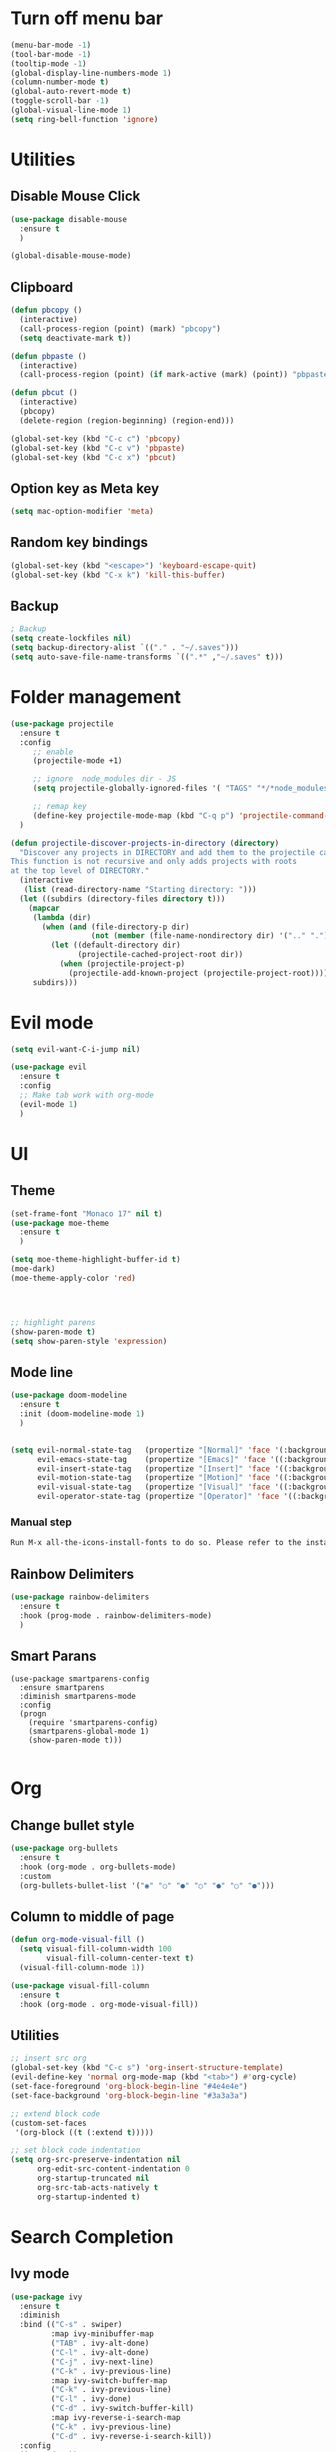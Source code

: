 * Turn off menu bar
#+BEGIN_SRC emacs-lisp
(menu-bar-mode -1)
(tool-bar-mode -1)
(tooltip-mode -1)
(global-display-line-numbers-mode 1)
(column-number-mode t)
(global-auto-revert-mode t)
(toggle-scroll-bar -1)
(global-visual-line-mode 1)
(setq ring-bell-function 'ignore)
#+END_SRC



* Utilities
** Disable Mouse Click
#+begin_src emacs-lisp
(use-package disable-mouse
  :ensure t
  )

(global-disable-mouse-mode)
#+end_src


** Clipboard
#+begin_src emacs-lisp
(defun pbcopy ()
  (interactive)
  (call-process-region (point) (mark) "pbcopy")
  (setq deactivate-mark t))

(defun pbpaste ()
  (interactive)
  (call-process-region (point) (if mark-active (mark) (point)) "pbpaste" t t))

(defun pbcut ()
  (interactive)
  (pbcopy)
  (delete-region (region-beginning) (region-end)))

(global-set-key (kbd "C-c c") 'pbcopy)
(global-set-key (kbd "C-c v") 'pbpaste)
(global-set-key (kbd "C-c x") 'pbcut)
#+end_src

** Option key as Meta key
#+begin_src emacs-lisp
(setq mac-option-modifier 'meta)
#+end_src

** Random key bindings
#+begin_src emacs-lisp
(global-set-key (kbd "<escape>") 'keyboard-escape-quit)
(global-set-key (kbd "C-x k") 'kill-this-buffer)
#+end_src

** Backup
#+begin_src emacs-lisp
; Backup
(setq create-lockfiles nil)
(setq backup-directory-alist `(("." . "~/.saves")))
(setq auto-save-file-name-transforms `((".*" ,"~/.saves" t)))
#+end_src


* Folder management
#+begin_src  emacs-lisp
(use-package projectile
  :ensure t
  :config
     ;; enable
     (projectile-mode +1)

     ;; ignore  node_modules dir - JS
     (setq projectile-globally-ignored-files '( "TAGS" "*/*node_modules"))

     ;; remap key
     (define-key projectile-mode-map (kbd "C-q p") 'projectile-command-map)
  )

(defun projectile-discover-projects-in-directory (directory)
  "Discover any projects in DIRECTORY and add them to the projectile cache.
This function is not recursive and only adds projects with roots
at the top level of DIRECTORY."
  (interactive
   (list (read-directory-name "Starting directory: ")))
  (let ((subdirs (directory-files directory t)))
    (mapcar
     (lambda (dir)
       (when (and (file-directory-p dir)
                  (not (member (file-name-nondirectory dir) '(".." "."))))
         (let ((default-directory dir)
               (projectile-cached-project-root dir))
           (when (projectile-project-p)
             (projectile-add-known-project (projectile-project-root))))))
     subdirs)))
#+end_src


* Evil mode
#+BEGIN_SRC emacs-lisp
(setq evil-want-C-i-jump nil)

(use-package evil
  :ensure t
  :config
  ;; Make tab work with org-mode
  (evil-mode 1)
  )
#+END_SRC


* UI 
** Theme
#+BEGIN_SRC emacs-lisp
(set-frame-font "Monaco 17" nil t)
(use-package moe-theme
  :ensure t
  )

(setq moe-theme-highlight-buffer-id t)
(moe-dark)
(moe-theme-apply-color 'red)




;; highlight parens
(show-paren-mode t)
(setq show-paren-style 'expression)
#+END_SRC


** Mode line
#+begin_src  emacs-lisp
(use-package doom-modeline
  :ensure t
  :init (doom-modeline-mode 1)
  )


(setq evil-normal-state-tag   (propertize "[Normal]" 'face '(:background "red" :foreground "red"))
      evil-emacs-state-tag    (propertize "[Emacs]" 'face '((:background "orange" :foreground "red")))
      evil-insert-state-tag   (propertize "[Insert]" 'face '((:background "red") :foreground "white"))
      evil-motion-state-tag   (propertize "[Motion]" 'face '((:background "blue") :foreground "white"))
      evil-visual-state-tag   (propertize "[Visual]" 'face '((:background "grey80" :foreground "red")))
      evil-operator-state-tag (propertize "[Operator]" 'face '((:background "purple"))))
#+end_src


*** Manual step
#+begin_src bash
Run M-x all-the-icons-install-fonts to do so. Please refer to the installation guide.
#+end_src

** Rainbow Delimiters
#+begin_src emacs-lisp
(use-package rainbow-delimiters
  :ensure t
  :hook (prog-mode . rainbow-delimiters-mode)
  )
#+end_src


** Smart Parans
#+begin_src 
(use-package smartparens-config
  :ensure smartparens
  :diminish smartparens-mode
  :config
  (progn
    (require 'smartparens-config)
    (smartparens-global-mode 1)
    (show-paren-mode t)))

#+end_src


* Org
** Change bullet style
#+BEGIN_SRC emacs-lisp
(use-package org-bullets
  :ensure t
  :hook (org-mode . org-bullets-mode)
  :custom
  (org-bullets-bullet-list '("◉" "○" "●" "○" "●" "○" "●")))

#+END_SRC


** Column to middle of page
#+BEGIN_SRC emacs-lisp
(defun org-mode-visual-fill ()
  (setq visual-fill-column-width 100
        visual-fill-column-center-text t)
  (visual-fill-column-mode 1))

(use-package visual-fill-column
  :ensure t
  :hook (org-mode . org-mode-visual-fill))
#+END_SRC


** Utilities
#+BEGIN_SRC emacs-lisp
;; insert src org
(global-set-key (kbd "C-c s") 'org-insert-structure-template)
(evil-define-key 'normal org-mode-map (kbd "<tab>") #'org-cycle)
(set-face-foreground 'org-block-begin-line "#4e4e4e")
(set-face-background 'org-block-begin-line "#3a3a3a")

;; extend block code
(custom-set-faces
 '(org-block ((t (:extend t)))))

;; set block code indentation
(setq org-src-preserve-indentation nil
      org-edit-src-content-indentation 0
      org-startup-truncated nil
      org-src-tab-acts-natively t
      org-startup-indented t)
#+END_SRC


* Search Completion
** Ivy mode
#+begin_src emacs-lisp
(use-package ivy
  :ensure t
  :diminish
  :bind (("C-s" . swiper)
         :map ivy-minibuffer-map
         ("TAB" . ivy-alt-done)
         ("C-l" . ivy-alt-done)
         ("C-j" . ivy-next-line)
         ("C-k" . ivy-previous-line)
         :map ivy-switch-buffer-map
         ("C-k" . ivy-previous-line)
         ("C-l" . ivy-done)
         ("C-d" . ivy-switch-buffer-kill)
         :map ivy-reverse-i-search-map
         ("C-k" . ivy-previous-line)
         ("C-d" . ivy-reverse-i-search-kill))
  :config
  (ivy-mode 1))
#+end_src

** Counsel
#+begin_src emacs-lisp
(use-package counsel
  :ensure t
  :bind (("M-x" . counsel-M-x)
         ("C-x b" . counsel-ibuffer)
         ("C-x C-f" . counsel-find-file)
         ("C-M-l" . counsel-imenu)
         :map minibuffer-local-map
         ("C-r" . 'counsel-minibuffer-history))
  :custom
  (counsel-linux-app-format-function #'counsel-linux-app-format-function-name-only)
  :config
  (setq ivy-initial-inputs-alist nil)) ;; Don't start searches with ^

;; Adds M-x recent command sorting for counsel-M-x
(use-package smex
  :ensure t
  :defer 1
  :after counsel)
#+end_src


* Auto Completion
#+begin_comment
M-x company-diag: show company backend
#+end_comment

#+begin_src emacs-lisp
(use-package company
  :ensure t
  ;; :hook 'emacs-startup #'global-company-mode
  :custom
  (company-begin-commands '(self-insert-command)) ; start autocompletion only after typing
  (company-idle-delay .1)                         ; decrease delay before autocompletion popup shows
  (company-minimum-prefix-length 1)
  (company-show-numbers t)
  (company-tooltip-align-annotations 't)
  (company-echo-delay 0)                          ; remove annoying blinking
  (global-company-mode t)
  )
#+end_src


* Git
** Magit
#+begin_src emacs-lisp

(use-package magit
  :ensure t
  :custom
         ;; open magit status in same buffer
         (magit-display-buffer-function #'magit-display-buffer-same-window-except-diff-v1)
  :config
         (global-set-key (kbd "C-x g") 'magit-status)
  )


;; open file in git
(use-package git-link
  :ensure t
  :config
         (setq git-link-open-in-browser t)
  )
(global-set-key (kbd "C-c l") 'git-link)

#+end_src


* Programming
** Python
- http://tkf.github.io/emacs-jedi/latest/

#+begin_src emacs-lisp
;; (use-package jedi
;;    :ensure t
;;    :after company
;; )
;; (add-hook 'python-mode-hook 'jedi:setup)
;; (setq jedi:complete-on-dot t)                 


(use-package anaconda-mode
  :ensure t
)
(setq company-dabbrev-downcase 0)
(setq company-idle-delay 0)
(add-hook 'python-mode-hook 'anaconda-mode)

(use-package company-anaconda
  :ensure t
  :after company
)
(add-hook 'python-mode-hook
	  (lambda()
	    (setq company-backends '(company-anaconda)))
	  )

;; (eval-after-load "company"
;;   '(add-to-list 'company-backends 'company-anaconda))
#+end_src

- Manual Step
  #+begin_src bash
# M-x jedi:install-server in Emacs
  #+end_src

** Terraform
#+begin_src emacs-lisp
(use-package terraform-mode
  :ensure t
  )

(use-package company-terraform
  :ensure t
  )

(company-terraform-init)

(add-hook 'python-mode-hook
	  (lambda()
	    (setq company-backends '(company-terraform)))
	  )
#+end_src


** Javascript
#+begin_src emacs-lisp
;; (use-package js2-mode
;;   :ensure t
;;   :mode "\\.js\\'"
;;   )
;; 
;; (use-package tern
;;   :ensure t
;;   )
;; 
;; (use-package company-tern
;;   :ensure t
;;   )
;; 
;; (add-hook 'js2-mode-hook (lambda ()
;;                            (tern-mode)
;;                            (company-mode)))
;; (use-package prettier-js
;;   :ensure t
;;   :hook ((js2-mode . prettier-js-mode))
;;   :config
;;   (setq prettier-js-show-errors nil))
;;   (setq js2-mode-show-strict-warnings nil)
#+End_src

** Yaml
#+begin_src emacs-lisp
(use-package yaml-mode
  :ensure t
  :mode "\\.ya?ml\\'")
#+end_src

** Dockerfile
#+begin_src emacs-lisp
(use-package dockerfile-mode
  :ensure t
  :config
  :mode "Dockerfile\\'"
  )
#+end_src

** Golang
- source: https://github.com/mdempsky/gocode

#+begin_src bash
go get -u github.com/mdempsky/gocode
gocode close
#+end_src

#+begin_export 
export GOPATH=$(go env GOPATH)
# /Users/alirom/go

export PATH=$(go env GOPATH)/bin:$PATH
# /Users/alirom/go/bin:/usr/local/bin:/usr/bin:/bin:/usr/sbin:/sbin:/usr/local/bin/git:/Users/alirom/go/bin:/usr/local/go/bin:/Library/Apple/usr/bin 
#+end_export

#+begin_src emacs-lisp
(use-package go-mode
  :ensure t
  :defer t
  )

(use-package company-go
  :ensure t
  :defer t
  )


;; (add-hook 'go-mode-hook 'company-mode)
(add-hook 'go-mode-hook (lambda ()
                          (set (make-local-variable 'company-backends) '(company-go))
			      (setq tab-width 4)
			      (setq indent-tabs-mode 1)
                          (company-mode)))
#+end_src


** Dumb Jump
#+begin_src emacs-lisp
(use-package dumb-jump
  :ensure t
  :bind (("M-g o" . dumb-jump-go-other-window)
         ("M-g j" . dumb-jump-go)
         ("M-g b" . dumb-jump-back)
         ("M-g i" . dumb-jump-go-prompt)
         ("M-g x" . dumb-jump-go-prefer-external)
         ("M-g z" . dumb-jump-go-prefer-external-other-window))
  :config
         (setq dumb-jump-selector 'helm)
  )
#+end_src

